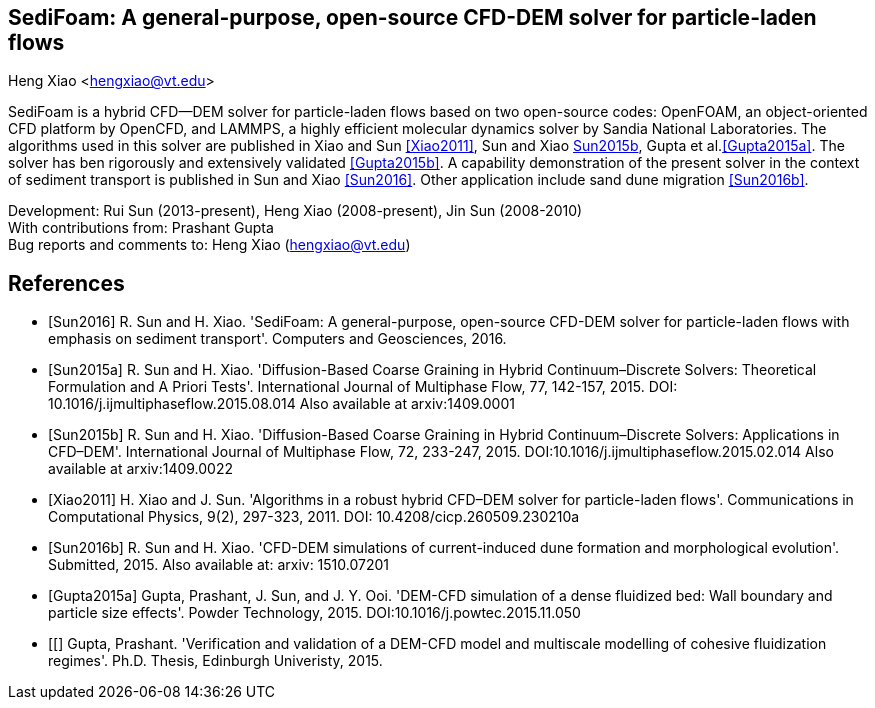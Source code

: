 SediFoam: A general-purpose, open-source CFD-DEM solver for particle-laden flows
---------------------------------------------------------------------------------
Heng Xiao <hengxiao@vt.edu>

SediFoam is a hybrid CFD--DEM solver for particle-laden flows based on two open-source codes: OpenFOAM, an object-oriented CFD platform by OpenCFD, and LAMMPS, a highly efficient molecular dynamics solver by Sandia National Laboratories. The algorithms used in this solver are published in Xiao and Sun <<Xiao2011>>, Sun and Xiao <<Sun2015a,Sun2015b>>, Gupta et al.<<Gupta2015a>>. The solver has ben rigorously and extensively validated <<Gupta2015b>>. A capability demonstration of the present solver in the context of sediment transport is published in Sun and Xiao <<Sun2016>>. Other application include sand dune migration <<Sun2016b>>.

Development: Rui Sun (2013-present), Heng Xiao (2008-present), Jin Sun (2008-2010) +
With contributions from: Prashant Gupta +
Bug reports and comments to: Heng Xiao (hengxiao@vt.edu) +

[bibliography]
References
----------

[bibliography]
- [[[Sun2016]]] R. Sun and H. Xiao. 'SediFoam: A general-purpose, open-source CFD-DEM solver for particle-laden flows with emphasis on sediment transport'. Computers and Geosciences, 2016.

- [[[Sun2015a]]] R. Sun and H. Xiao. 'Diffusion-Based Coarse Graining in Hybrid Continuum–Discrete Solvers: Theoretical Formulation and A Priori Tests'. International Journal of Multiphase Flow, 77, 142-157, 2015. DOI: 10.1016/j.ijmultiphaseflow.2015.08.014  Also available at arxiv:1409.0001

- [[[Sun2015b]]] R. Sun and H. Xiao. 'Diffusion-Based Coarse Graining in Hybrid Continuum–Discrete Solvers: Applications in CFD–DEM'. International Journal of Multiphase Flow, 72, 233-247, 2015. DOI:10.1016/j.ijmultiphaseflow.2015.02.014  Also available at arxiv:1409.0022

- [[[Xiao2011]]] H. Xiao and J. Sun. 'Algorithms in a robust hybrid CFD–DEM solver for particle-laden flows'. Communications in Computational Physics, 9(2), 297-323, 2011. DOI: 10.4208/cicp.260509.230210a

- [[[Sun2016b]]] R. Sun and H. Xiao. 'CFD-DEM simulations of current-induced dune formation and morphological evolution'. Submitted, 2015. Also available at: arxiv: 1510.07201

- [[[Gupta2015a]]] Gupta, Prashant, J. Sun, and J. Y. Ooi. 'DEM-CFD simulation of a dense fluidized bed: Wall boundary and particle size effects'. Powder Technology, 2015.  DOI:10.1016/j.powtec.2015.11.050

- [[[[Gupta2015b]]] Gupta, Prashant. 'Verification and validation of a DEM-CFD model and multiscale modelling of cohesive fluidization regimes'. Ph.D. Thesis, Edinburgh Univeristy, 2015.
